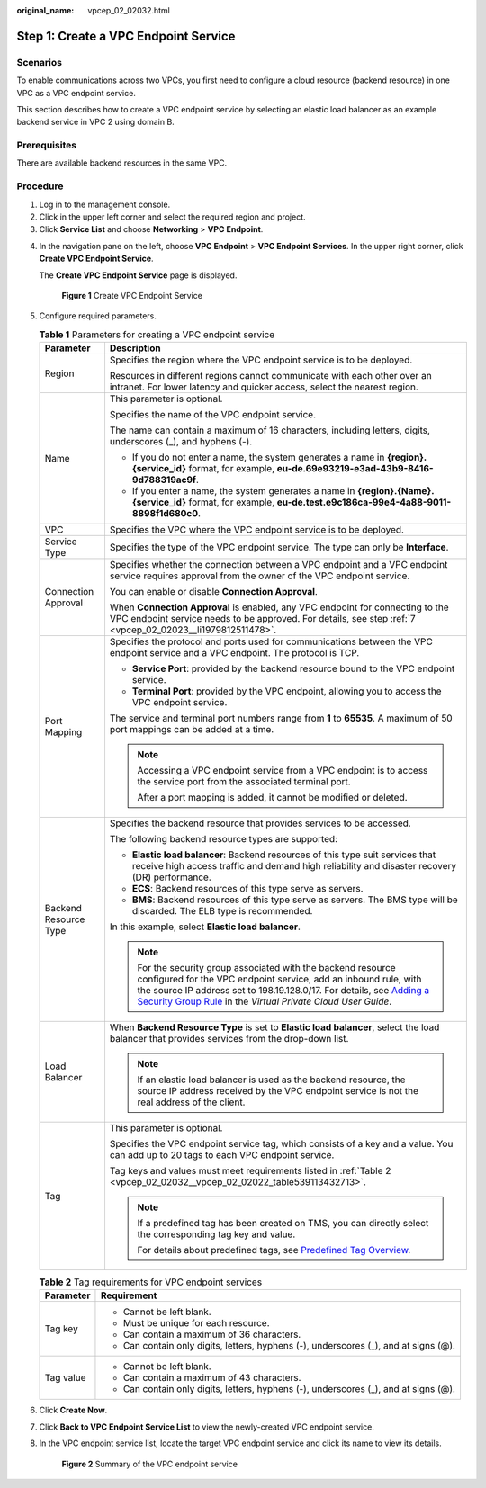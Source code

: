 :original_name: vpcep_02_02032.html

.. _vpcep_02_02032:

Step 1: Create a VPC Endpoint Service
=====================================

Scenarios
---------

To enable communications across two VPCs, you first need to configure a cloud resource (backend resource) in one VPC as a VPC endpoint service.

This section describes how to create a VPC endpoint service by selecting an elastic load balancer as an example backend service in VPC 2 using domain B.

Prerequisites
-------------

There are available backend resources in the same VPC.

Procedure
---------

#. Log in to the management console.
#. Click |image1| in the upper left corner and select the required region and project.
#. Click **Service List** and choose **Networking** > **VPC Endpoint**.

4. In the navigation pane on the left, choose **VPC Endpoint** > **VPC Endpoint Services**. In the upper right corner, click **Create VPC Endpoint Service**.

   The **Create VPC Endpoint Service** page is displayed.


   .. figure:: /_static/images/en-us_image_0000001072032207.png
      :alt: **Figure 1** Create VPC Endpoint Service

      **Figure 1** Create VPC Endpoint Service

5. Configure required parameters.

   .. table:: **Table 1** Parameters for creating a VPC endpoint service

      +-----------------------------------+----------------------------------------------------------------------------------------------------------------------------------------------------------------------------------------------------------------------------------------------------------------------------------------------------------------------------------------------------------------+
      | Parameter                         | Description                                                                                                                                                                                                                                                                                                                                                    |
      +===================================+================================================================================================================================================================================================================================================================================================================================================================+
      | Region                            | Specifies the region where the VPC endpoint service is to be deployed.                                                                                                                                                                                                                                                                                         |
      |                                   |                                                                                                                                                                                                                                                                                                                                                                |
      |                                   | Resources in different regions cannot communicate with each other over an intranet. For lower latency and quicker access, select the nearest region.                                                                                                                                                                                                           |
      +-----------------------------------+----------------------------------------------------------------------------------------------------------------------------------------------------------------------------------------------------------------------------------------------------------------------------------------------------------------------------------------------------------------+
      | Name                              | This parameter is optional.                                                                                                                                                                                                                                                                                                                                    |
      |                                   |                                                                                                                                                                                                                                                                                                                                                                |
      |                                   | Specifies the name of the VPC endpoint service.                                                                                                                                                                                                                                                                                                                |
      |                                   |                                                                                                                                                                                                                                                                                                                                                                |
      |                                   | The name can contain a maximum of 16 characters, including letters, digits, underscores (_), and hyphens (-).                                                                                                                                                                                                                                                  |
      |                                   |                                                                                                                                                                                                                                                                                                                                                                |
      |                                   | -  If you do not enter a name, the system generates a name in **{region}.{service_id}** format, for example, **eu-de.69e93219-e3ad-43b9-8416-9d788319ac9f**.                                                                                                                                                                                                   |
      |                                   | -  If you enter a name, the system generates a name in **{region}.{Name}.{service_id}** format, for example, **eu-de.test.e9c186ca-99e4-4a88-9011-8898f1d680c0**.                                                                                                                                                                                              |
      +-----------------------------------+----------------------------------------------------------------------------------------------------------------------------------------------------------------------------------------------------------------------------------------------------------------------------------------------------------------------------------------------------------------+
      | VPC                               | Specifies the VPC where the VPC endpoint service is to be deployed.                                                                                                                                                                                                                                                                                            |
      +-----------------------------------+----------------------------------------------------------------------------------------------------------------------------------------------------------------------------------------------------------------------------------------------------------------------------------------------------------------------------------------------------------------+
      | Service Type                      | Specifies the type of the VPC endpoint service. The type can only be **Interface**.                                                                                                                                                                                                                                                                            |
      +-----------------------------------+----------------------------------------------------------------------------------------------------------------------------------------------------------------------------------------------------------------------------------------------------------------------------------------------------------------------------------------------------------------+
      | Connection Approval               | Specifies whether the connection between a VPC endpoint and a VPC endpoint service requires approval from the owner of the VPC endpoint service.                                                                                                                                                                                                               |
      |                                   |                                                                                                                                                                                                                                                                                                                                                                |
      |                                   | You can enable or disable **Connection Approval**.                                                                                                                                                                                                                                                                                                             |
      |                                   |                                                                                                                                                                                                                                                                                                                                                                |
      |                                   | When **Connection Approval** is enabled, any VPC endpoint for connecting to the VPC endpoint service needs to be approved. For details, see step :ref:`7 <vpcep_02_02023__li1979812511478>`.                                                                                                                                                                   |
      +-----------------------------------+----------------------------------------------------------------------------------------------------------------------------------------------------------------------------------------------------------------------------------------------------------------------------------------------------------------------------------------------------------------+
      | Port Mapping                      | Specifies the protocol and ports used for communications between the VPC endpoint service and a VPC endpoint. The protocol is TCP.                                                                                                                                                                                                                             |
      |                                   |                                                                                                                                                                                                                                                                                                                                                                |
      |                                   | -  **Service Port**: provided by the backend resource bound to the VPC endpoint service.                                                                                                                                                                                                                                                                       |
      |                                   | -  **Terminal Port**: provided by the VPC endpoint, allowing you to access the VPC endpoint service.                                                                                                                                                                                                                                                           |
      |                                   |                                                                                                                                                                                                                                                                                                                                                                |
      |                                   | The service and terminal port numbers range from **1** to **65535**. A maximum of 50 port mappings can be added at a time.                                                                                                                                                                                                                                     |
      |                                   |                                                                                                                                                                                                                                                                                                                                                                |
      |                                   | .. note::                                                                                                                                                                                                                                                                                                                                                      |
      |                                   |                                                                                                                                                                                                                                                                                                                                                                |
      |                                   |    Accessing a VPC endpoint service from a VPC endpoint is to access the service port from the associated terminal port.                                                                                                                                                                                                                                       |
      |                                   |                                                                                                                                                                                                                                                                                                                                                                |
      |                                   |    After a port mapping is added, it cannot be modified or deleted.                                                                                                                                                                                                                                                                                            |
      +-----------------------------------+----------------------------------------------------------------------------------------------------------------------------------------------------------------------------------------------------------------------------------------------------------------------------------------------------------------------------------------------------------------+
      | Backend Resource Type             | Specifies the backend resource that provides services to be accessed.                                                                                                                                                                                                                                                                                          |
      |                                   |                                                                                                                                                                                                                                                                                                                                                                |
      |                                   | The following backend resource types are supported:                                                                                                                                                                                                                                                                                                            |
      |                                   |                                                                                                                                                                                                                                                                                                                                                                |
      |                                   | -  **Elastic load balancer**: Backend resources of this type suit services that receive high access traffic and demand high reliability and disaster recovery (DR) performance.                                                                                                                                                                                |
      |                                   | -  **ECS**: Backend resources of this type serve as servers.                                                                                                                                                                                                                                                                                                   |
      |                                   | -  **BMS**: Backend resources of this type serve as servers. The BMS type will be discarded. The ELB type is recommended.                                                                                                                                                                                                                                      |
      |                                   |                                                                                                                                                                                                                                                                                                                                                                |
      |                                   | In this example, select **Elastic load balancer**.                                                                                                                                                                                                                                                                                                             |
      |                                   |                                                                                                                                                                                                                                                                                                                                                                |
      |                                   | .. note::                                                                                                                                                                                                                                                                                                                                                      |
      |                                   |                                                                                                                                                                                                                                                                                                                                                                |
      |                                   |    For the security group associated with the backend resource configured for the VPC endpoint service, add an inbound rule, with the source IP address set to 198.19.128.0/17. For details, see `Adding a Security Group Rule <https://docs.otc.t-systems.com/en-us/usermanual/vpc/en-us_topic_0030969470.html>`__ in the *Virtual Private Cloud User Guide*. |
      +-----------------------------------+----------------------------------------------------------------------------------------------------------------------------------------------------------------------------------------------------------------------------------------------------------------------------------------------------------------------------------------------------------------+
      | Load Balancer                     | When **Backend Resource Type** is set to **Elastic load balancer**, select the load balancer that provides services from the drop-down list.                                                                                                                                                                                                                   |
      |                                   |                                                                                                                                                                                                                                                                                                                                                                |
      |                                   | .. note::                                                                                                                                                                                                                                                                                                                                                      |
      |                                   |                                                                                                                                                                                                                                                                                                                                                                |
      |                                   |    If an elastic load balancer is used as the backend resource, the source IP address received by the VPC endpoint service is not the real address of the client.                                                                                                                                                                                              |
      +-----------------------------------+----------------------------------------------------------------------------------------------------------------------------------------------------------------------------------------------------------------------------------------------------------------------------------------------------------------------------------------------------------------+
      | Tag                               | This parameter is optional.                                                                                                                                                                                                                                                                                                                                    |
      |                                   |                                                                                                                                                                                                                                                                                                                                                                |
      |                                   | Specifies the VPC endpoint service tag, which consists of a key and a value. You can add up to 20 tags to each VPC endpoint service.                                                                                                                                                                                                                           |
      |                                   |                                                                                                                                                                                                                                                                                                                                                                |
      |                                   | Tag keys and values must meet requirements listed in :ref:`Table 2 <vpcep_02_02032__vpcep_02_02022_table539113432713>`.                                                                                                                                                                                                                                        |
      |                                   |                                                                                                                                                                                                                                                                                                                                                                |
      |                                   | .. note::                                                                                                                                                                                                                                                                                                                                                      |
      |                                   |                                                                                                                                                                                                                                                                                                                                                                |
      |                                   |    If a predefined tag has been created on TMS, you can directly select the corresponding tag key and value.                                                                                                                                                                                                                                                   |
      |                                   |                                                                                                                                                                                                                                                                                                                                                                |
      |                                   |    For details about predefined tags, see `Predefined Tag Overview <https://docs.otc.t-systems.com/usermanual/tms/en-us_topic_0056266269.html>`__.                                                                                                                                                                                                             |
      +-----------------------------------+----------------------------------------------------------------------------------------------------------------------------------------------------------------------------------------------------------------------------------------------------------------------------------------------------------------------------------------------------------------+

   .. _vpcep_02_02032__vpcep_02_02022_table539113432713:

   .. table:: **Table 2** Tag requirements for VPC endpoint services

      +-----------------------------------+--------------------------------------------------------------------------------------+
      | Parameter                         | Requirement                                                                          |
      +===================================+======================================================================================+
      | Tag key                           | -  Cannot be left blank.                                                             |
      |                                   | -  Must be unique for each resource.                                                 |
      |                                   | -  Can contain a maximum of 36 characters.                                           |
      |                                   | -  Can contain only digits, letters, hyphens (-), underscores (_), and at signs (@). |
      +-----------------------------------+--------------------------------------------------------------------------------------+
      | Tag value                         | -  Cannot be left blank.                                                             |
      |                                   | -  Can contain a maximum of 43 characters.                                           |
      |                                   | -  Can contain only digits, letters, hyphens (-), underscores (_), and at signs (@). |
      +-----------------------------------+--------------------------------------------------------------------------------------+

6. Click **Create Now**.

7. Click **Back to VPC Endpoint Service List** to view the newly-created VPC endpoint service.

8. In the VPC endpoint service list, locate the target VPC endpoint service and click its name to view its details.


   .. figure:: /_static/images/en-us_image_0000001630360893.png
      :alt: **Figure 2** Summary of the VPC endpoint service

      **Figure 2** Summary of the VPC endpoint service

.. |image1| image:: /_static/images/en-us_image_0289945877.png
